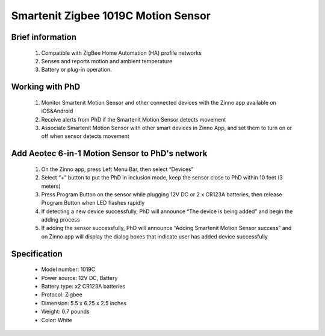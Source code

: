 Smartenit Zigbee 1019C Motion Sensor
-------------------------------------

	.. image:: ../../images/motion_sensor/zbms3_motion.jpg
	.. :align: left

Brief information
~~~~~~~~~~~~~~~~~~~~
	#. Compatible with ZigBee Home Automation (HA) profile networks
	#. Senses and reports motion and ambient temperature
	#. Battery or plug-in operation.
	
Working with PhD
~~~~~~~~~~~~~~~~~~~~~~~~~~~~~~~~~~~
	#. Monitor Smartenit Motion Sensor and other connected devices with the Zinno app available on iOS&Android
	#. Receive alerts from PhD if the Smartenit Motion Sensor detects movement
	#. Associate Smartenit Motion Sensor with other smart devices in Zinno App, and set them to turn on or off when sensor detects movement	

Add Aeotec 6-in-1 Motion Sensor to PhD's network
~~~~~~~~~~~~~~~~~~~~~~~~~~~~~~~~~~~~~~~~
	#. On the Zinno app, press Left Menu Bar, then select “Devices”
	#. Select “+” button to put the PhD in inclusion mode, keep the sensor close to PhD within 10 feet (3 meters)
	#. Press Program Button on the sensor while plugging 12V DC or  2 x CR123A batteries, then release Program Button when LED flashes rapidly
	#. If detecting a new device successfully, PhD will announce “The device is being added” and begin the adding process
	#. If adding the sensor successfully, PhD will announce “Adding Smartenit Motion Sensor success” and on Zinno app will display the dialog boxes that indicate user has added device successfully
	
	.. image:: ../../images/motion_sensor/zbms3_motion_d.png
	.. :align: left

Specification
~~~~~~~~~~~~~~~~~~~~~~
	- Model number: 				1019C
	- Power source: 				12V DC, Battery
	- Battery type:					x2 CR123A batteries
	- Protocol: 					Zigbee
	- Dimension:					5.5 x 6.25 x 2.5  inches
	- Weight:						0.7 pounds
	- Color: 						White
	
.. Specification
.. ~~~~~~~~~~~~~~~~~~~~~~~~~~~~
	- Power: Two CR123A batteries (3V) or 12VDC power supply 
	- Operating range: Up to 165 ft. indoors 
	- Detection coverage: Radius 19.5’, 130° angle 
	- Operating temperature: -10—50° degrees Centigrade 
	- Operating humidity: 95%
	- Zigbee type: IAS Zone, On/Off, Temp Sensor


.. Inclusion/Exclusion to/from a network
.. ~~~~~~~~~~~~~~~~~~~~~~~
	#. Put controller to Inclusion/Exclusion mode
	#. Press Program Button on ZBMS3 while plugging 12V DC or  2 x CR123A batteries
	#. Release Program buttong when LED flashes rapidly
	#. Wait for controller completes inclusion/exclusion process

	.. image:: ../../images/motion_sensor/zbms3_motion_d.png
	.. :align: left
	
.. Ref-link
.. ~~~~~~~~~~~~~~~~~
	http://smartenit.com/product/zbms3/
	
.. Configuration description
.. ~~~~~~~~~~~~~~~~~~~~~~~~~~
	There is no configuration for this device.
	
